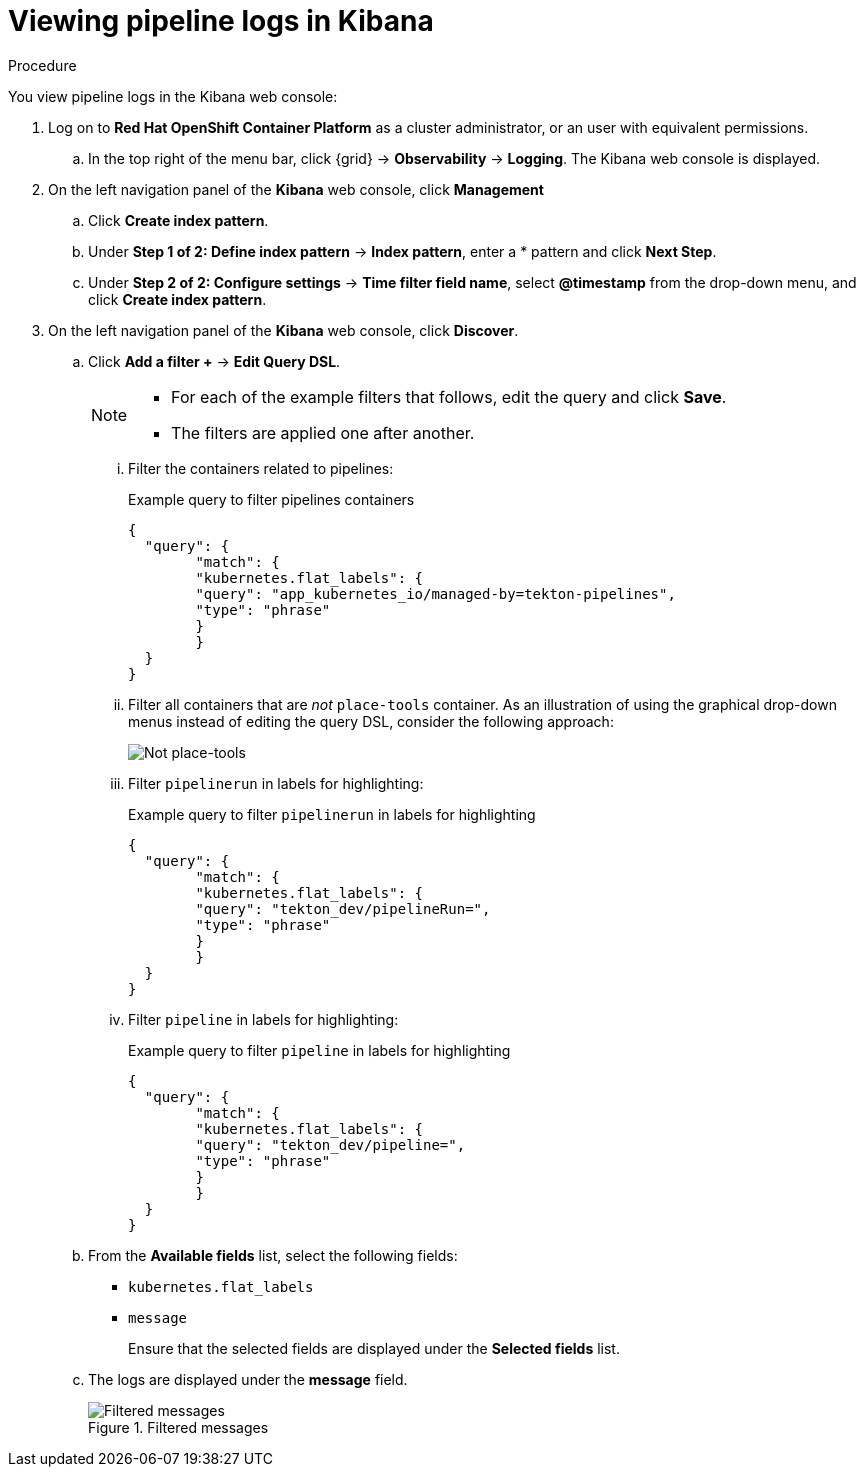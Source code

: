 // Module included in the following assemblies:
//
//

[id="op-viewing-pipeline-logs-in-kibana_{context}"]
= Viewing pipeline logs in Kibana

.Procedure

You view pipeline logs in the Kibana web console:

. Log on to *Red Hat OpenShift Container Platform* as a cluster administrator, or an user with equivalent permissions.
.. In the top right of the menu bar, click {grid} → *Observability* → *Logging*. The Kibana web console is displayed.

. On the left navigation panel of the *Kibana* web console, click *Management*
.. Click *Create index pattern*.
.. Under *Step 1 of 2: Define index pattern* → *Index pattern*, enter a *`*`* pattern and click *Next Step*.
.. Under *Step 2 of 2: Configure settings* → *Time filter field name*, select *@timestamp* from the drop-down menu, and click *Create index pattern*.

. On the left navigation panel of the *Kibana* web console, click *Discover*.
.. Click *Add a filter +* → *Edit Query DSL*.
+
[NOTE]
====
* For each of the example filters that follows, edit the query and click *Save*.
* The filters are applied one after another.
====
+
... Filter the containers related to pipelines:
+
.Example query to filter pipelines containers
[source,terminal]
----
{
  "query": {
	"match": {
  	"kubernetes.flat_labels": {
    	"query": "app_kubernetes_io/managed-by=tekton-pipelines",
    	"type": "phrase"
  	}
	}
  }
}
----
+
... Filter all containers that are _not_ `place-tools` container. As an illustration of using the graphical drop-down menus instead of editing the query DSL, consider the following approach:
+
image::../../images/not-placetools.png[Not place-tools]
+
... Filter `pipelinerun` in labels for highlighting:
+
.Example query to filter `pipelinerun` in labels for highlighting
[source,terminal]
----
{
  "query": {
	"match": {
  	"kubernetes.flat_labels": {
    	"query": "tekton_dev/pipelineRun=",
    	"type": "phrase"
  	}
	}
  }
}
----
+
... Filter `pipeline` in labels for highlighting:
+
.Example query to filter `pipeline` in labels for highlighting
[source,terminal]
----
{
  "query": {
	"match": {
  	"kubernetes.flat_labels": {
    	"query": "tekton_dev/pipeline=",
    	"type": "phrase"
  	}
	}
  }
}
----
+
.. From the *Available fields* list, select the following fields:
* `kubernetes.flat_labels`
* `message`
+
Ensure that the selected fields are displayed under the *Selected fields* list.
+
.. The logs are displayed under the *message* field.
+
.Filtered messages
image::../../images/filtered-messages.png[Filtered messages]
+
